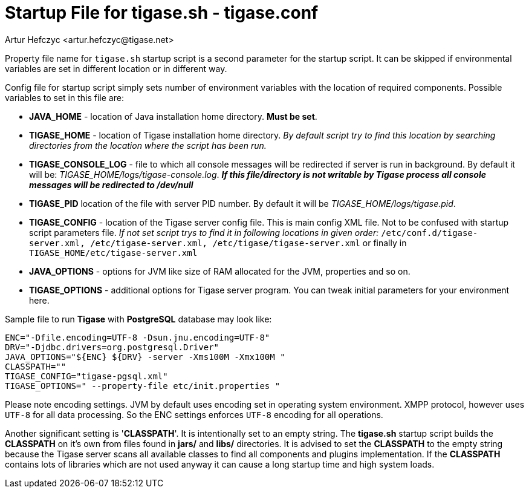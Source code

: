 [[manualconfig]]
Startup File for tigase.sh - tigase.conf
========================================
:author: Artur Hefczyc <artur.hefczyc@tigase.net>
:version: v2.0, June 2014: Reformatted for AsciiDoc.
:date: 2010-04-06 21:18
:revision: v2.1

:toc:
:numbered:
:website: http://tigase.net

Property file name for +tigase.sh+ startup script is a second parameter for the startup script. It can be skipped if environmental variables are set in different location or in different way.

Config file for startup script simply sets number of environment variables with the location of required components. Possible variables to set in this file are:

- *JAVA_HOME* - location of Java installation home directory. *Must be set*.
- *TIGASE_HOME* - location of Tigase installation home directory. _By default script try to find this location by searching directories from the location where the script has been run._
- *TIGASE_CONSOLE_LOG* - file to which all console messages will be redirected if server is run in background. By default it will be: _TIGASE_HOME/logs/tigase-console.log_. *_If this file/directory is not writable by Tigase process all console messages will be redirected to /dev/null_*
- *TIGASE_PID* location of the file with server PID number. By default it will be _TIGASE_HOME/logs/tigase.pid_.
- *TIGASE_CONFIG* - location of the Tigase server config file. This is main config XML file. Not to be confused with startup script parameters file. _If not set script trys to find it in following locations in given order:_ +/etc/conf.d/tigase-server.xml, /etc/tigase-server.xml, /etc/tigase/tigase-server.xml+ or finally in +TIGASE_HOME/etc/tigase-server.xml+
- *JAVA_OPTIONS* - options for JVM like size of RAM allocated for the JVM, properties and so on.
- *TIGASE_OPTIONS* - additional options for Tigase server program. You can tweak initial parameters for your environment here.

Sample file to run *Tigase* with *PostgreSQL* database may look like:

[source,bash]
-------------------------------------
ENC="-Dfile.encoding=UTF-8 -Dsun.jnu.encoding=UTF-8"
DRV="-Djdbc.drivers=org.postgresql.Driver"
JAVA_OPTIONS="${ENC} ${DRV} -server -Xms100M -Xmx100M "
CLASSPATH=""
TIGASE_CONFIG="tigase-pgsql.xml"
TIGASE_OPTIONS=" --property-file etc/init.properties "
-------------------------------------

Please note encoding settings. JVM by default uses encoding set in operating system environment. XMPP protocol, however uses +UTF-8+ for all data processing. So the ENC settings enforces +UTF-8+ encoding for all operations.

Another significant setting is \'*CLASSPATH*'. It is intentionally set to an empty string. The *tigase.sh* startup script builds the *CLASSPATH* on it's own from files found in *jars/* and *libs/* directories. It is advised to set the *CLASSPATH* to the empty string because the Tigase server scans all available classes to find all components and plugins implementation. If the *CLASSPATH* contains lots of libraries which are not used anyway it can cause a long startup time and high system loads.
